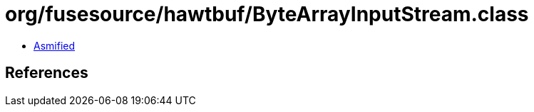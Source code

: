 = org/fusesource/hawtbuf/ByteArrayInputStream.class

 - link:ByteArrayInputStream-asmified.java[Asmified]

== References

